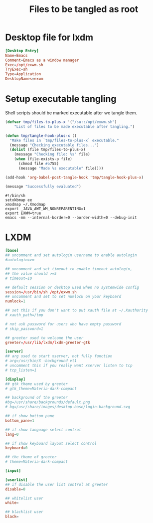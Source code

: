 #+title: Files to be tangled as root

* Desktop file for lxdm
#+begin_src conf :tangle /su::/usr/share/xsessions/exwm.desktop :mkdirp yes
  [Desktop Entry]
  Name=Emacs
  Comment=Emacs as a window manager
  Exec=/opt/exwm.sh
  TryExec=sh
  Type=Application
  DesktopNames=exwm
#+end_src
* Setup executable tangling
Shell scripts should be marked executable after we tangle them.
#+begin_src emacs-lisp :tangle ./setup.el
  (defvar tmp/files-to-plus-x '("/su::/opt/exwm.sh")
      "List of files to be made executable after tangling.")

  (defun tmp/tangle-hook-plus-x ()
    "Make files in `tmp/files-to-plus-x` executable."
    (message "Checking executable files...")
    (dolist (file tmp/files-to-plus-x)
      (message "Checking file: %s" file)
      (when (file-exists-p file)
        (chmod file #o755)
        (message "Made %s executable" file))))

  (add-hook 'org-babel-post-tangle-hook 'tmp/tangle-hook-plus-x)

  (message "Successfully evaluated")
#+end_src

#+begin_src shell :tangle /su::/opt/exwm.sh :mkdirp yes
  #!/bin/sh
  setxkbmap ee
  xmodmap ~/.Xmodmap
  export _JAVA_AWT_WM_NONREPARENTING=1
  export EXWM=true
  emacs -mm --internal-border=0 --border-width=0 --debug-init
#+end_src
* LXDM
#+begin_src conf :tangle /su::/etc/lxdm/lxdm.conf :mkdirp yes
  [base]
  ## uncomment and set autologin username to enable autologin
  #autologin=vm

  ## uncomment and set timeout to enable timeout autologin,
  ## the value should >=5
  # timeout=10

  ## default session or desktop used when no systemwide config
  session=/usr/bin/sh /opt/exwm.sh
  ## uncomment and set to set numlock on your keyboard
  numlock=1

  ## set this if you don't want to put xauth file at ~/.Xauthority
  # xauth_path=/tmp

  # not ask password for users who have empty password
  # skip_password=1

  ## greeter used to welcome the user
  greeter=/usr/lib/lxdm/lxdm-greeter-gtk

  [server]
  ## arg used to start xserver, not fully function
  # arg=/usr/bin/X -background vt1
  # uncomment this if you really want xserver listen to tcp
  # tcp_listen=1

  [display]
  ## gtk theme used by greeter
  # gtk_theme=Materia-dark-compact

  ## background of the greeter
  #bg=/usr/share/backgrounds/default.png
  # bg=/usr/share/images/desktop-base/login-background.svg

  ## if show bottom pane
  bottom_pane=1

  ## if show language select control
  lang=0

  ## if show keyboard layout select control
  keyboard=0

  ## the theme of greeter
  # theme=Materia-dark-compact

  [input]

  [userlist]
  ## if disable the user list control at greeter
  disable=0

  ## whitelist user
  white=

  ## blacklist user
  black=

#+end_src
